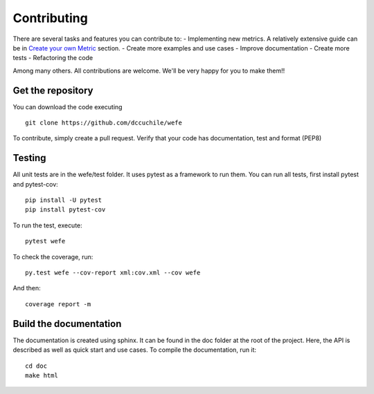 ============
Contributing
============

There are several tasks and features you can contribute to: 
- Implementing new metrics. A relatively extensive guide can be in `Create your own Metric <create_metric.html>`_ section.
- Create more examples and use cases
- Improve documentation
- Create more tests
- Refactoring the code

Among many others. All contributions are welcome. 
We'll be very happy for you to make them!!

Get the repository
==================


You can download the code executing ::

    git clone https://github.com/dccuchile/wefe


To contribute, simply create a pull request.
Verify that your code has documentation, test and format (PEP8)


Testing
=======

All unit tests are in the wefe/test folder. It uses pytest as a framework to run them. 
You can run all tests, first install pytest and pytest-cov::

    pip install -U pytest
    pip install pytest-cov

To run the test, execute::

    pytest wefe

To check the coverage, run::

    py.test wefe --cov-report xml:cov.xml --cov wefe

And then::

    coverage report -m


Build the documentation
=======================

The documentation is created using sphinx. It can be found in the doc folder at the root of the project.
Here, the API is described as well as quick start and use cases.
To compile the documentation, run it::

    cd doc
    make html 
